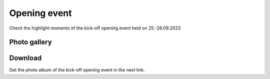 Opening event
===============
Check the highlight moments of the kick-off opening event held on 25.-26.09.2023

Photo gallery
------------

.. carousel::
    :show_controls:
    :show_indicators:
    :show_dark:
    
    .. figure:: https://drive.google.com/uc?export=view&id=1Tf7qW22A5hXdRqNDs-v92kDJsUfKXdUy
    .. figure:: https://drive.google.com/uc?export=view&id=1TG4LR2Sxc26S5jQVF_skifyOYy2RS6WV
    .. figure:: https://drive.google.com/uc?export=view&id=1CmvISYGo9HTwKppLVnYIVWhzQwfjbMsw
    .. figure:: https://drive.google.com/uc?export=view&id=1x7cqb5dv0EhciJbiDc3lC-_3CVazuNoY
    .. figure:: https://drive.google.com/uc?export=view&id=18bstE6CR54y1W8dW2Gqqj5lpe9hg51jo
    .. figure:: https://drive.google.com/uc?export=view&id=1ers1RSNsC3bS0p9RO_gJNdwSGkBhDO8p
    .. figure:: https://drive.google.com/uc?export=view&id=18iZCJ-q5fNMRckeu74aVd-Ov9m_ZvCwk
    .. figure:: https://drive.google.com/uc?export=view&id=1Mz_EamsX5WNi8MoKmjEZDTGXnl5f-YZ1
    .. figure:: https://drive.google.com/uc?export=view&id=1lIC1Zs0xZdPOfOomijzm0TrWdRGbabWJ
    .. figure:: https://drive.google.com/uc?export=view&id=1BkU6LWm7WeEse0RGdL38MTyyRsct2Fxo
    .. figure:: https://drive.google.com/uc?export=view&id=1I-SDX7T6X1G6DNiMErlaVJF40DtRsV1L
    .. figure:: https://drive.google.com/uc?export=view&id=1jtXoMCdRqX31bXAq0Dp1Vt3_sEfdOPNB
    .. figure:: https://drive.google.com/uc?export=view&id=1FiUpy7DXHDfV5faJXGmaOgPS7r5oEsmd
    .. figure:: https://drive.google.com/uc?export=view&id=1EemHS-CATVVPQLTfzjAwc317HV2G9uFO
    .. figure:: https://drive.google.com/uc?export=view&id=1Unymn_ZKX5fjApM3p1W4fbcr_IZO0rWE
    .. figure:: https://drive.google.com/uc?export=view&id=15idjIGLUbP0UBR_T-b_GiaBiRPHkmkBi
    .. figure:: https://drive.google.com/uc?export=view&id=1EaJYQnRAFO12oUCjKOtGVo0rfBlFE93D
    .. figure:: https://drive.google.com/uc?export=view&id=1Na6bSM5zI5LtCBlDhWdmIV2SfXMyxUP6
    .. figure:: https://drive.google.com/uc?export=view&id=1lQWJ_jsdASVqlGkLYg0Kkk9ooDnUknJ-
    .. figure:: https://drive.google.com/uc?export=view&id=1D9DNQNfC_cS94S25srJQ8zC2HtHALC0t
    .. figure:: https://drive.google.com/uc?export=view&id=1__3n8O3UviDdDwNoB03tWMHv9BB5If5e
    .. figure:: https://drive.google.com/uc?export=view&id=1Zy5esClJ_YMDJniSCkfCXY3WAhyY9Opo
    .. figure:: https://drive.google.com/uc?export=view&id=1LzYu7xXJQymm99VRJ_n9PTvXUeKKhmrU
    .. figure:: https://drive.google.com/uc?export=view&id=1rTQZfXjyFuXqtbOZVNkJGnx15ycjGcRn
    .. figure:: https://drive.google.com/uc?export=view&id=1BmF1XijIG9PvnxHgG46Y8Tb6Rfm37yM3
    .. figure:: https://drive.google.com/uc?export=view&id=1HzsSH9JIjOJyPqQpoTwR9p5jjFnlGqkY
    .. figure:: https://drive.google.com/uc?export=view&id=12r8KkDXSRuE43TUboinswkntUVg1eYJk
    .. figure:: https://drive.google.com/uc?export=view&id=1QXSRDJe6oQMoLV-_yU-p_cMlKi9eWGyE
    .. figure:: https://drive.google.com/uc?export=view&id=1bAqc1EJm0C-EYgRPt0fqQGdlPs3e16WG
    .. figure:: https://drive.google.com/uc?export=view&id=1F2J7tDyHd6dz-TBIqCV8t5y9E6QohMX8
    .. figure:: https://drive.google.com/uc?export=view&id=13H-EHQfNAbOIWMfeLOAko6Jfv52obaOe
    .. figure:: https://drive.google.com/uc?export=view&id=1_IM_UICbh7kQxWcOYRogei4R_eCgz_hu
    .. figure:: https://drive.google.com/uc?export=view&id=1CXZiH6i_EvOT8vwQnKXgOl01A_e7seYh
    .. figure:: https://drive.google.com/uc?export=view&id=1GQB7SlfXcBZkVVI4lK9CjvUek2eO6eXu
    .. figure:: https://drive.google.com/uc?export=view&id=1nab6Gnd2H1UNdUCe31CV3iZs2v2CNS41
    .. figure:: https://drive.google.com/uc?export=view&id=13xjdKW256h77rm3Q4_wR-X4QFpr9eo5O
    .. figure:: https://drive.google.com/uc?export=view&id=1mOR1VFEZgsLOIWTfLlAF1H97A3hN9P5e
    .. figure:: https://drive.google.com/uc?export=view&id=1mJ9FJV_Vbm6VVTWScK4hK78FS-Ueu-Th
    .. figure:: https://drive.google.com/uc?export=view&id=1Mzs0CI0gtsbZ8nIEzZinTbx7NSRd9-Y4
    .. figure:: https://drive.google.com/uc?export=view&id=1FSepFot9DbaTUAUpO0jpH-hqWzx7vW85
    .. figure:: https://drive.google.com/uc?export=view&id=13fyg4s7-EH99h3h-JWS9mvRXTo1eA1iM
    .. figure:: https://drive.google.com/uc?export=view&id=16xRP04O7US3Fli6WZGX0B-4B0pF5dKPs
    .. figure:: https://drive.google.com/uc?export=view&id=1ToABb3YJZVWbEe3kNwQ3UBWeh3kaCNHT
    .. figure:: https://drive.google.com/uc?export=view&id=1Ux9wIP-o_b6HmD6ReZ0pbAp86Z6Sh0kx
    .. figure:: https://drive.google.com/uc?export=view&id=1f3erleGk2cFceCL8vRnKNR0GI0AIZUtS
    .. figure:: https://drive.google.com/uc?export=view&id=13vdyfWCG_Ui8TWI-2NQpdZoxaESdlnRl
    .. figure:: https://drive.google.com/uc?export=view&id=182en9wMAw9xWiG9_YGDai_Q8UWx4shyu
    .. figure:: https://drive.google.com/uc?export=view&id=149Ug_r4lnW9CvALuQ8WgXpiqBXZFFzUi
    .. figure:: https://drive.google.com/uc?export=view&id=1aN98pZo4HUHbIzmoscgZNr4hkGz40yMM
    .. figure:: https://drive.google.com/uc?export=view&id=1HhBvrkxmV7CTlDQypN0e3UaGG_DUVEhQ
    .. figure:: https://drive.google.com/uc?export=view&id=12LDV8oGpO5UWQUhQcPJkoouWunx1y5HW
    .. figure:: https://drive.google.com/uc?export=view&id=1ln8aWd75APLOrYk_gAp-4s2gQy1Qss5o
    .. figure:: https://drive.google.com/uc?export=view&id=1TDFTcjB3uFN9swHFsknV6t-9sCNakMNi
    .. figure:: https://drive.google.com/uc?export=view&id=1rMmux7Y3UCiN8o8zxTaRWgiOQORyJCET
    .. figure:: https://drive.google.com/uc?export=view&id=1P4JjDjwRHAWKQF6BqY3-r-ijV8Azvr3m
    .. figure:: https://drive.google.com/uc?export=view&id=1697ikzlwiouCDqyASiohz9j5yU5Q41tY
    .. figure:: https://drive.google.com/uc?export=view&id=1Yi0gbPx_X-knSbbbVqvXRwDeJhRTpZYK
    .. figure:: https://drive.google.com/uc?export=view&id=1BLFNDx_69PTVWCElcylR8uzvxEqZGwlz
    .. figure:: https://drive.google.com/uc?export=view&id=1JaPqYM22VqQF636hRWmJC1nWN4VJTvxp
    .. figure:: https://drive.google.com/uc?export=view&id=1HfrIopdX4ZYFy7p0I-xqJkDMp9XpT1p6
    .. figure:: https://drive.google.com/uc?export=view&id=1diOAgPP0iAjrcarnd-UHH003YVgYenWq
    .. figure:: https://drive.google.com/uc?export=view&id=1fobpJhPfKaZjtQxaedyBaymCklCVr-5C
    .. figure:: https://drive.google.com/uc?export=view&id=1rBwD5UNlJRHTPLP-m4OxPWC0ftfujzYV
    .. figure:: https://drive.google.com/uc?export=view&id=1IgphejrIF6r6SkgmoMf3yO_4T9OpEwbr
    .. figure:: https://drive.google.com/uc?export=view&id=1-PhK1ffcP6L5Yrxu_z7w4gC4AGsnL3_z
    .. figure:: https://drive.google.com/uc?export=view&id=1Tp7FNkeQnPn66kR2z5McrMdW5UBpUKlc
    .. figure:: https://drive.google.com/uc?export=view&id=18pVuA_CzxRmrZB-lgiP4hZsE81Ubz9k1
    .. figure:: https://drive.google.com/uc?export=view&id=1YVrS60ark8Dj_1_vibz_FYNQR4Y6XY-Y
    .. figure:: https://drive.google.com/uc?export=view&id=1lKpTLSwbYm5DE5Qtou3x94l_xrp_3XRw
    .. figure:: https://drive.google.com/uc?export=view&id=1O_-9dpcRgHfrYiQERknlAnIgioSNeYvs
    .. figure:: https://drive.google.com/uc?export=view&id=13LoTNYWiW1ugkcktugm7Gn8NR04R7Kcx
    .. figure:: https://drive.google.com/uc?export=view&id=1v0U2o9XakP7W8um6840vsXaD1m77uzAz
    .. figure:: https://drive.google.com/uc?export=view&id=1Co8bUhTrQXdQwtCaIlo5Y_VkV0I1DSAR
    .. figure:: https://drive.google.com/uc?export=view&id=1RHsefdNeP8bKAcxhK34bxtBseXU-WJrz
    .. figure:: https://drive.google.com/uc?export=view&id=1CSMmvIAp5xYOaRQBLtnk5D68hQE1LmHP
    .. figure:: https://drive.google.com/uc?export=view&id=18YQsAdJpY-w0R2qLSLmJwvkLa2A-cE8J

Download
------------
Get the photo album of the kick-off opening event in the next link.

.. button-link:: https://a3s.fi/swift/v1/AUTH_a98a40e197f54318a2f5bc13e2175d1f/WebGeospatialChallengeCamp/kick-off-opening-gallery-album-gcc2023.zip
            :color: primary
            :shadow:
            :align: center

            👉 Click here!
